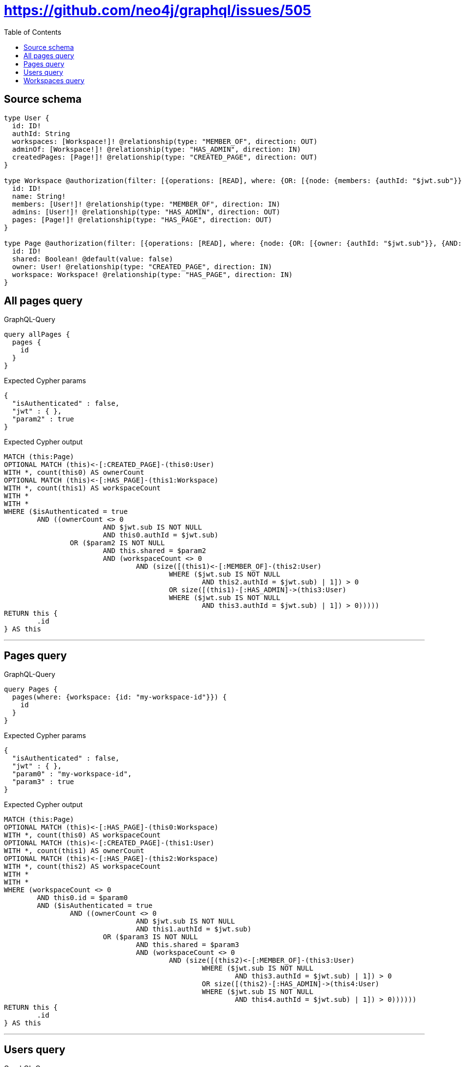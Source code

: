 :toc:

= https://github.com/neo4j/graphql/issues/505

== Source schema

[source,graphql,schema=true]
----
type User {
  id: ID!
  authId: String
  workspaces: [Workspace!]! @relationship(type: "MEMBER_OF", direction: OUT)
  adminOf: [Workspace!]! @relationship(type: "HAS_ADMIN", direction: IN)
  createdPages: [Page!]! @relationship(type: "CREATED_PAGE", direction: OUT)
}

type Workspace @authorization(filter: [{operations: [READ], where: {OR: [{node: {members: {authId: "$jwt.sub"}}}, {node: {admins: {authId: "$jwt.sub"}}}]}}]) @mutation(operations: [DELETE]) {
  id: ID!
  name: String!
  members: [User!]! @relationship(type: "MEMBER_OF", direction: IN)
  admins: [User!]! @relationship(type: "HAS_ADMIN", direction: OUT)
  pages: [Page!]! @relationship(type: "HAS_PAGE", direction: OUT)
}

type Page @authorization(filter: [{operations: [READ], where: {node: {OR: [{owner: {authId: "$jwt.sub"}}, {AND: [{shared: true}, {workspace: {OR: [{members: {authId: "$jwt.sub"}}, {admins: {authId: "$jwt.sub"}}]}}]}]}}}]) {
  id: ID!
  shared: Boolean! @default(value: false)
  owner: User! @relationship(type: "CREATED_PAGE", direction: IN)
  workspace: Workspace! @relationship(type: "HAS_PAGE", direction: IN)
}
----

== All pages query

.GraphQL-Query
[source,graphql]
----
query allPages {
  pages {
    id
  }
}
----

.Expected Cypher params
[source,json]
----
{
  "isAuthenticated" : false,
  "jwt" : { },
  "param2" : true
}
----

.Expected Cypher output
[source,cypher]
----
MATCH (this:Page)
OPTIONAL MATCH (this)<-[:CREATED_PAGE]-(this0:User)
WITH *, count(this0) AS ownerCount
OPTIONAL MATCH (this)<-[:HAS_PAGE]-(this1:Workspace)
WITH *, count(this1) AS workspaceCount
WITH *
WITH *
WHERE ($isAuthenticated = true
	AND ((ownerCount <> 0
			AND $jwt.sub IS NOT NULL
			AND this0.authId = $jwt.sub)
		OR ($param2 IS NOT NULL
			AND this.shared = $param2
			AND (workspaceCount <> 0
				AND (size([(this1)<-[:MEMBER_OF]-(this2:User)
					WHERE ($jwt.sub IS NOT NULL
						AND this2.authId = $jwt.sub) | 1]) > 0
					OR size([(this1)-[:HAS_ADMIN]->(this3:User)
					WHERE ($jwt.sub IS NOT NULL
						AND this3.authId = $jwt.sub) | 1]) > 0)))))
RETURN this {
	.id
} AS this
----

'''

== Pages query

.GraphQL-Query
[source,graphql]
----
query Pages {
  pages(where: {workspace: {id: "my-workspace-id"}}) {
    id
  }
}
----

.Expected Cypher params
[source,json]
----
{
  "isAuthenticated" : false,
  "jwt" : { },
  "param0" : "my-workspace-id",
  "param3" : true
}
----

.Expected Cypher output
[source,cypher]
----
MATCH (this:Page)
OPTIONAL MATCH (this)<-[:HAS_PAGE]-(this0:Workspace)
WITH *, count(this0) AS workspaceCount
OPTIONAL MATCH (this)<-[:CREATED_PAGE]-(this1:User)
WITH *, count(this1) AS ownerCount
OPTIONAL MATCH (this)<-[:HAS_PAGE]-(this2:Workspace)
WITH *, count(this2) AS workspaceCount
WITH *
WITH *
WHERE (workspaceCount <> 0
	AND this0.id = $param0
	AND ($isAuthenticated = true
		AND ((ownerCount <> 0
				AND $jwt.sub IS NOT NULL
				AND this1.authId = $jwt.sub)
			OR ($param3 IS NOT NULL
				AND this.shared = $param3
				AND (workspaceCount <> 0
					AND (size([(this2)<-[:MEMBER_OF]-(this3:User)
						WHERE ($jwt.sub IS NOT NULL
							AND this3.authId = $jwt.sub) | 1]) > 0
						OR size([(this2)-[:HAS_ADMIN]->(this4:User)
						WHERE ($jwt.sub IS NOT NULL
							AND this4.authId = $jwt.sub) | 1]) > 0))))))
RETURN this {
	.id
} AS this
----

'''

== Users query

.GraphQL-Query
[source,graphql]
----
query Users {
  users(where: {id: "my-user-id"}) {
    id
    authId
    createdPages {
      id
    }
  }
}
----

.Expected Cypher params
[source,json]
----
{
  "isAuthenticated" : false,
  "jwt" : { },
  "param0" : "my-user-id",
  "param3" : true
}
----

.Expected Cypher output
[source,cypher]
----
MATCH (this:User)
WHERE this.id = $param0
CALL {
	WITH this
	MATCH (this)-[this0:CREATED_PAGE]->(this1:Page)
	OPTIONAL MATCH (this1)<-[:CREATED_PAGE]-(this2:User)
	WITH *, count(this2) AS ownerCount
	OPTIONAL MATCH (this1)<-[:HAS_PAGE]-(this3:Workspace)
	WITH *, count(this3) AS workspaceCount
	WITH *
	WITH *
	WHERE ($isAuthenticated = true
		AND ((ownerCount <> 0
				AND $jwt.sub IS NOT NULL
				AND this2.authId = $jwt.sub)
			OR ($param3 IS NOT NULL
				AND this1.shared = $param3
				AND (workspaceCount <> 0
					AND (size([(this3)<-[:MEMBER_OF]-(this4:User)
						WHERE ($jwt.sub IS NOT NULL
							AND this4.authId = $jwt.sub) | 1]) > 0
						OR size([(this3)-[:HAS_ADMIN]->(this5:User)
						WHERE ($jwt.sub IS NOT NULL
							AND this5.authId = $jwt.sub) | 1]) > 0)))))
	WITH this1 {
		.id
	} AS this1
	RETURN collect(this1) AS var6
}
RETURN this {
	.id,
	.authId,
	createdPages: var6
} AS this
----

'''

== Workspaces query

.GraphQL-Query
[source,graphql]
----
query Workspaces {
  workspaces(where: {id: "my-workspace-id"}) {
    id
    pages {
      id
    }
  }
}
----

.Expected Cypher params
[source,json]
----
{
  "isAuthenticated" : false,
  "jwt" : { },
  "param0" : "my-workspace-id",
  "param3" : true
}
----

.Expected Cypher output
[source,cypher]
----
MATCH (this:Workspace)
WITH *
WHERE (this.id = $param0
	AND ($isAuthenticated = true
		AND (size([(this)<-[:MEMBER_OF]-(this0:User)
			WHERE ($jwt.sub IS NOT NULL
				AND this0.authId = $jwt.sub) | 1]) > 0
			OR size([(this)-[:HAS_ADMIN]->(this1:User)
			WHERE ($jwt.sub IS NOT NULL
				AND this1.authId = $jwt.sub) | 1]) > 0)))
CALL {
	WITH this
	MATCH (this)-[this2:HAS_PAGE]->(this3:Page)
	OPTIONAL MATCH (this3)<-[:CREATED_PAGE]-(this4:User)
	WITH *, count(this4) AS ownerCount
	OPTIONAL MATCH (this3)<-[:HAS_PAGE]-(this5:Workspace)
	WITH *, count(this5) AS workspaceCount
	WITH *
	WITH *
	WHERE ($isAuthenticated = true
		AND ((ownerCount <> 0
				AND $jwt.sub IS NOT NULL
				AND this4.authId = $jwt.sub)
			OR ($param3 IS NOT NULL
				AND this3.shared = $param3
				AND (workspaceCount <> 0
					AND (size([(this5)<-[:MEMBER_OF]-(this6:User)
						WHERE ($jwt.sub IS NOT NULL
							AND this6.authId = $jwt.sub) | 1]) > 0
						OR size([(this5)-[:HAS_ADMIN]->(this7:User)
						WHERE ($jwt.sub IS NOT NULL
							AND this7.authId = $jwt.sub) | 1]) > 0)))))
	WITH this3 {
		.id
	} AS this3
	RETURN collect(this3) AS var8
}
RETURN this {
	.id,
	pages: var8
} AS this
----

'''

